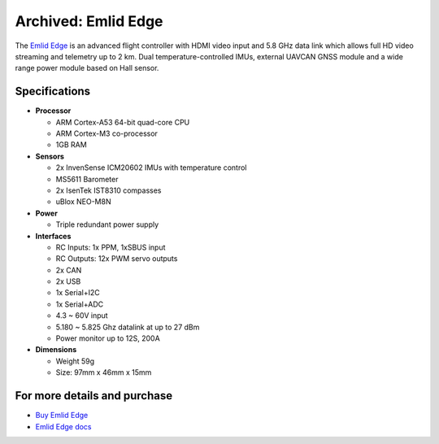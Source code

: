 .. _common-emlid-edge:

====================
Archived: Emlid Edge
====================

The `Emlid Edge <https://emlid.com/edge/>`__ is an advanced flight controller with HDMI video input and 5.8 GHz data link which allows full HD video streaming and telemetry up to 2 km.  Dual temperature-controlled IMUs, external UAVCAN GNSS module and a wide range power module based on Hall sensor.

..  youtube:: Mx0m5U49tb4
    :width: 100%

Specifications
==============

-  **Processor**

   -  ARM Cortex-A53 64-bit quad-core CPU
   -  ARM Cortex-M3 co-processor
   -  1GB RAM

-  **Sensors**

   -  2x InvenSense ICM20602 IMUs with temperature control
   -  MS5611 Barometer
   -  2x IsenTek IST8310 compasses
   -  uBlox NEO-M8N

-  **Power**

   -  Triple redundant power supply

-  **Interfaces**

   -  RC Inputs: 1x PPM, 1xSBUS input
   -  RC Outputs: 12x PWM servo outputs
   -  2x CAN
   -  2x USB
   -  1x Serial+I2C
   -  1x Serial+ADC
   -  4.3 ~ 60V input
   -  5.180 ~ 5.825 Ghz datalink at up to 27 dBm
   -  Power monitor up to 12S, 200A

-  **Dimensions**

   -  Weight 59g
   -  Size: 97mm x 46mm x 15mm

For more details and purchase
=============================

- `Buy Emlid Edge <https://store.emlid.com/product/edge/>`__ 
- `Emlid Edge docs <https://docs.emlid.com/edge/>`__ 

